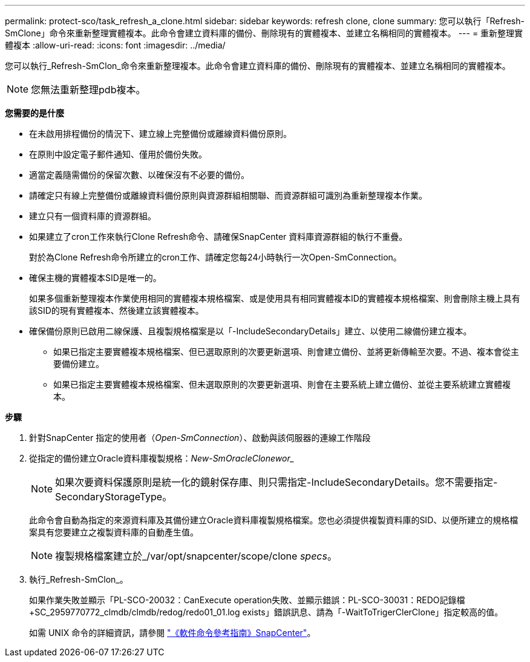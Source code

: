 ---
permalink: protect-sco/task_refresh_a_clone.html 
sidebar: sidebar 
keywords: refresh clone, clone 
summary: 您可以執行「Refresh-SmClone」命令來重新整理實體複本。此命令會建立資料庫的備份、刪除現有的實體複本、並建立名稱相同的實體複本。 
---
= 重新整理實體複本
:allow-uri-read: 
:icons: font
:imagesdir: ../media/


[role="lead"]
您可以執行_Refresh-SmClon_命令來重新整理複本。此命令會建立資料庫的備份、刪除現有的實體複本、並建立名稱相同的實體複本。


NOTE: 您無法重新整理pdb複本。

*您需要的是什麼*

* 在未啟用排程備份的情況下、建立線上完整備份或離線資料備份原則。
* 在原則中設定電子郵件通知、僅用於備份失敗。
* 適當定義隨需備份的保留次數、以確保沒有不必要的備份。
* 請確定只有線上完整備份或離線資料備份原則與資源群組相關聯、而資源群組可識別為重新整理複本作業。
* 建立只有一個資料庫的資源群組。
* 如果建立了cron工作來執行Clone Refresh命令、請確保SnapCenter 資料庫資源群組的執行不重疊。
+
對於為Clone Refresh命令所建立的cron工作、請確定您每24小時執行一次Open-SmConnection。

* 確保主機的實體複本SID是唯一的。
+
如果多個重新整理複本作業使用相同的實體複本規格檔案、或是使用具有相同實體複本ID的實體複本規格檔案、則會刪除主機上具有該SID的現有實體複本、然後建立該實體複本。

* 確保備份原則已啟用二線保護、且複製規格檔案是以「-IncludeSecondaryDetails」建立、以使用二線備份建立複本。
+
** 如果已指定主要實體複本規格檔案、但已選取原則的次要更新選項、則會建立備份、並將更新傳輸至次要。不過、複本會從主要備份建立。
** 如果已指定主要實體複本規格檔案、但未選取原則的次要更新選項、則會在主要系統上建立備份、並從主要系統建立實體複本。




*步驟*

. 針對SnapCenter 指定的使用者（_Open-SmConnection_）、啟動與該伺服器的連線工作階段
. 從指定的備份建立Oracle資料庫複製規格：_New-SmOracleClonewor__
+

NOTE: 如果次要資料保護原則是統一化的鏡射保存庫、則只需指定-IncludeSecondaryDetails。您不需要指定-SecondaryStorageType。

+
此命令會自動為指定的來源資料庫及其備份建立Oracle資料庫複製規格檔案。您也必須提供複製資料庫的SID、以便所建立的規格檔案具有您要建立之複製資料庫的自動產生值。

+

NOTE: 複製規格檔案建立於_/var/opt/snapcenter/scope/clone _specs_。

. 執行_Refresh-SmClon_。
+
如果作業失敗並顯示「PL-SCO-20032：CanExecute operation失敗、並顯示錯誤：PL-SCO-30031：REDO記錄檔+SC_2959770772_clmdb/clmdb/redog/redo01_01.log exists」錯誤訊息、請為「-WaitToTrigerClerClone」指定較高的值。

+
如需 UNIX 命令的詳細資訊，請參閱 https://library.netapp.com/ecm/ecm_download_file/ECMLP2886896["《軟件命令參考指南》SnapCenter"^]。


